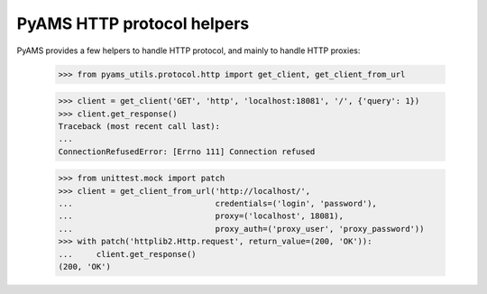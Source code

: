 
===========================
PyAMS HTTP protocol helpers
===========================

PyAMS provides a few helpers to handle HTTP protocol, and mainly to handle HTTP proxies:

    >>> from pyams_utils.protocol.http import get_client, get_client_from_url

    >>> client = get_client('GET', 'http', 'localhost:18081', '/', {'query': 1})
    >>> client.get_response()
    Traceback (most recent call last):
    ...
    ConnectionRefusedError: [Errno 111] Connection refused

    >>> from unittest.mock import patch
    >>> client = get_client_from_url('http://localhost/',
    ...                              credentials=('login', 'password'),
    ...                              proxy=('localhost', 18081),
    ...                              proxy_auth=('proxy_user', 'proxy_password'))
    >>> with patch('httplib2.Http.request', return_value=(200, 'OK')):
    ...     client.get_response()
    (200, 'OK')
